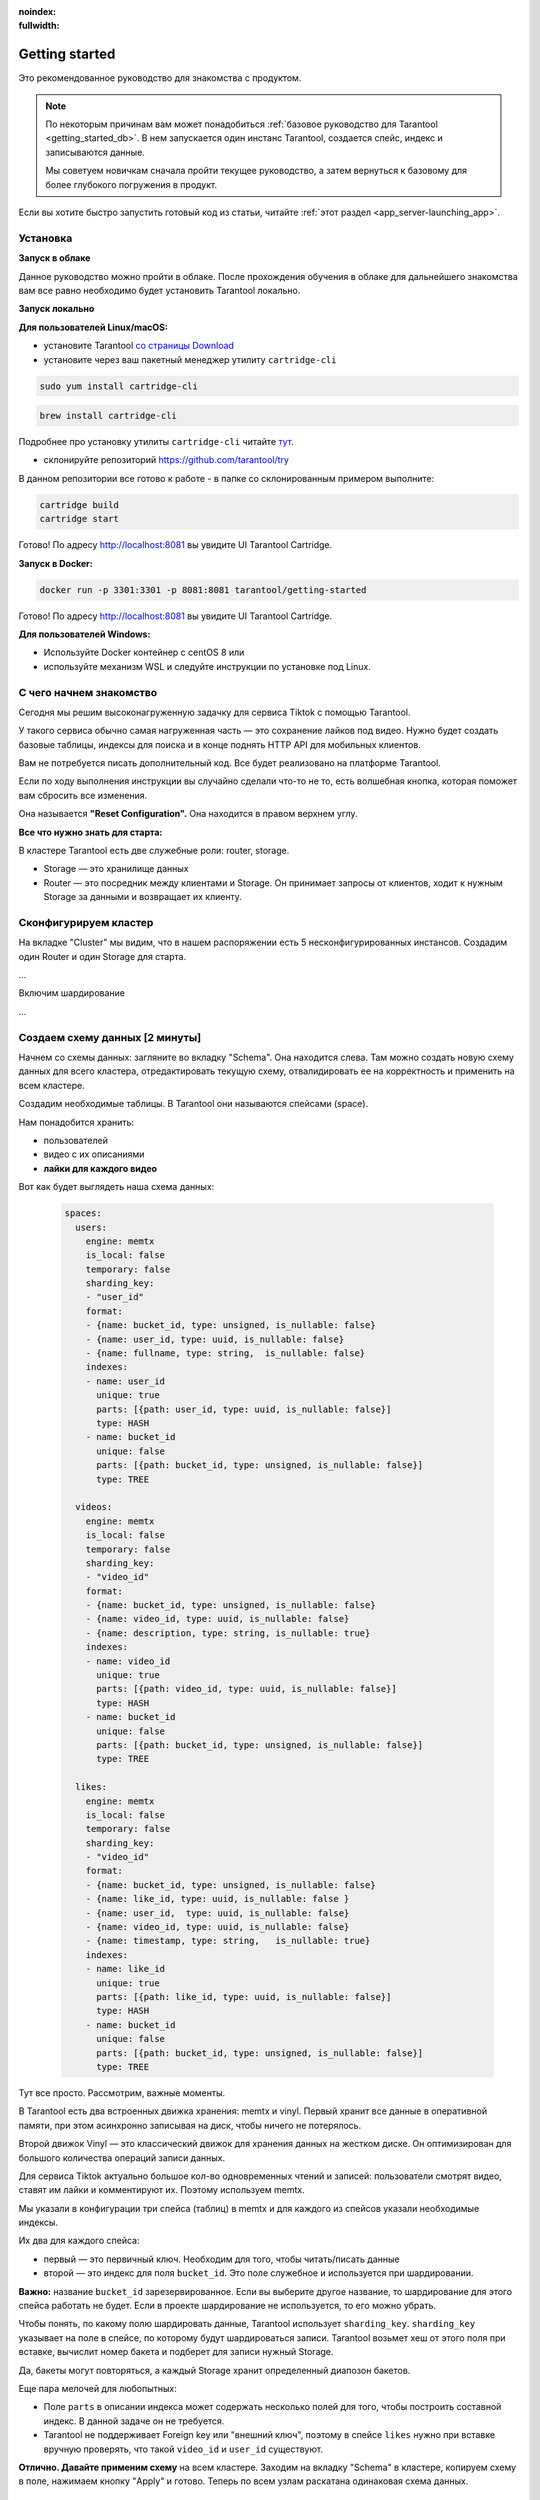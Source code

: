 :noindex:
:fullwidth:

.. _getting_started:

********************************************************************************
Getting started
********************************************************************************

Это рекомендованное руководство для знакомства с продуктом.

.. NOTE::
    По некоторым причинам вам может понадобиться :ref:`базовое руководство для Tarantool <getting_started_db>`.
    В нем запускается один инстанс Tarantool, создается спейс, индекс и записываются данные.

    Мы советуем новичкам сначала пройти текущее руководство, а затем вернуться к базовому для более глубокого
    погружения в продукт.

Если вы хотите быстро запустить готовый код из статьи, читайте
:ref:`этот
раздел <app_server-launching_app>`.

Установка
~~~~~~~~~

**Запуск в облаке**

Данное руководство можно пройти в облаке. После прохождения обучения в
облаке для дальнейшего знакомства вам все равно необходимо будет
установить Tarantool локально.

**Запуск локально**

**Для пользователей Linux/macOS:**

-  установите Tarantool `со страницы
   Download <https://tarantool.io/ru/download>`__
-  установите через ваш пакетный менеджер утилиту ``cartridge-cli``

.. code:: bash

    sudo yum install cartridge-cli

.. code:: bash

    brew install cartridge-cli

Подробнее про установку утилиты ``cartridge-cli`` читайте
`тут <https://github.com/tarantool/cartridge-cli>`__.

-  склонируйте репозиторий
   `https://github.com/tarantool/try <https://github.com/tarantool/try-tarantool-example>`__

В данном репозитории все готово к работе - в папке со склонированным
примером выполните:

.. code:: bash

    cartridge build
    cartridge start

Готово! По адресу http://localhost:8081 вы увидите UI Tarantool
Cartridge.

**Запуск в Docker:**

.. code:: bash

    docker run -p 3301:3301 -p 8081:8081 tarantool/getting-started

Готово! По адресу http://localhost:8081 вы увидите UI Tarantool
Cartridge.

**Для пользователей Windows:**

- Используйте Docker контейнер с centOS 8 или
- используйте механизм WSL и следуйте инструкции по установке под Linux.


С чего начнем знакомство
~~~~~~~~~~~~~~~~~~~~~~~~

Сегодня мы решим высоконагруженную задачку для сервиса Tiktok с помощью
Tarantool.

У такого сервиса обычно самая нагруженная часть — это сохранение лайков
под видео. Нужно будет создать базовые таблицы, индексы для поиска и в
конце поднять HTTP API для мобильных клиентов.

Вам не потребуется писать дополнительный код. Все будет реализовано на
платформе Tarantool.

Если по ходу выполнения инструкции вы случайно сделали что-то не то,
есть волшебная кнопка, которая поможет вам сбросить все изменения.

Она называется **"Reset Configuration".** Она находится в правом верхнем
углу.

**Все что нужно знать для старта:**

В кластере Tarantool есть две служебные роли: router, storage.

-  Storage — это хранилище данных
-  Router — это посредник между клиентами и Storage. Он принимает
   запросы от клиентов, ходит к нужным Storage за данными и возвращает
   их клиенту.

Сконфигурируем кластер
~~~~~~~~~~~~~~~~~~~~~~

На вкладке "Cluster" мы видим, что в нашем распоряжении есть 5
несконфигурированных инстансов. Создадим один Router и один Storage для
старта.

...

Включим шардирование

...

Создаем схему данных [2 минуты]
~~~~~~~~~~~~~~~~~~~~~~~~~~~~~~~

Начнем со схемы данных: загляните во вкладку "Schema". Она находится
слева. Там можно создать новую схему данных для всего кластера,
отредактировать текущую схему, отвалидировать ее на корректность и
применить на всем кластере.

Создадим необходимые таблицы. В Tarantool они называются спейсами
(space).

Нам понадобится хранить:

-  пользователей
-  видео с их описаниями
-  **лайки для каждого видео**

Вот как будет выглядеть наша схема данных:

   .. code:: yaml

       spaces:
         users:
           engine: memtx
           is_local: false
           temporary: false
           sharding_key:
           - "user_id"
           format:
           - {name: bucket_id, type: unsigned, is_nullable: false}
           - {name: user_id, type: uuid, is_nullable: false}
           - {name: fullname, type: string,  is_nullable: false}
           indexes:
           - name: user_id
             unique: true
             parts: [{path: user_id, type: uuid, is_nullable: false}]
             type: HASH
           - name: bucket_id
             unique: false
             parts: [{path: bucket_id, type: unsigned, is_nullable: false}]
             type: TREE

         videos:
           engine: memtx
           is_local: false
           temporary: false
           sharding_key:
           - "video_id"
           format:
           - {name: bucket_id, type: unsigned, is_nullable: false}
           - {name: video_id, type: uuid, is_nullable: false}
           - {name: description, type: string, is_nullable: true}
           indexes:
           - name: video_id
             unique: true
             parts: [{path: video_id, type: uuid, is_nullable: false}]
             type: HASH
           - name: bucket_id
             unique: false
             parts: [{path: bucket_id, type: unsigned, is_nullable: false}]
             type: TREE

         likes:
           engine: memtx
           is_local: false
           temporary: false
           sharding_key:
           - "video_id"
           format:
           - {name: bucket_id, type: unsigned, is_nullable: false}
           - {name: like_id, type: uuid, is_nullable: false }
           - {name: user_id,  type: uuid, is_nullable: false}
           - {name: video_id, type: uuid, is_nullable: false}
           - {name: timestamp, type: string,   is_nullable: true}
           indexes:
           - name: like_id
             unique: true
             parts: [{path: like_id, type: uuid, is_nullable: false}]
             type: HASH
           - name: bucket_id
             unique: false
             parts: [{path: bucket_id, type: unsigned, is_nullable: false}]
             type: TREE

Тут все просто. Рассмотрим, важные моменты.

В Tarantool есть два встроенных движка хранения: memtx и vinyl. Первый
хранит все данные в оперативной памяти, при этом асинхронно записывая на
диск, чтобы ничего не потерялось.

Второй движок Vinyl — это классический движок для хранения данных на
жестком диске. Он оптимизирован для большого количества операций записи
данных.

Для сервиса Tiktok актуально большое кол-во одновременных чтений и
записей: пользователи смотрят видео, ставят им лайки и комментируют их.
Поэтому используем memtx.

Мы указали в конфигурации три спейса (таблиц) в memtx и для каждого из
спейсов указали необходимые индексы.

Их два для каждого спейса:

-  первый — это первичный ключ. Необходим для того, чтобы читать/писать
   данные
-  второй — это индекс для поля ``bucket_id``. Это поле служебное и
   используется при шардировании.

**Важно:** название ``bucket_id`` зарезервированное. Если вы выберите
другое название, то шардирование для этого спейса работать не будет.
Если в проекте шардирование не используется, то его можно убрать.

Чтобы понять, по какому полю шардировать данные, Tarantool использует
``sharding_key``. ``sharding_key`` указывает на поле в спейсе, по
которому будут шардироваться записи. Tarantool возьмет хеш от этого поля
при вставке, вычислит номер бакета и подберет для записи нужный Storage.

Да, бакеты могут повторяться, а каждый Storage хранит определенный
диапозон бакетов.

Еще пара мелочей для любопытных:

-  Поле ``parts`` в описании индекса может содержать несколько полей для
   того, чтобы построить составной индекс. В данной задаче он не
   требуется.
-  Tarantool не поддерживает Foreign key или "внешний ключ", поэтому в
   спейсе ``likes`` нужно при вставке вручную проверять, что такой
   ``video_id`` и ``user_id`` существуют.

**Отлично. Давайте применим схему** на всем кластере. Заходим на вкладку
"Schema" в кластере, копируем схему в поле, нажимаем кнопку "Apply" и
готово. Теперь по всем узлам раскатана одинаковая схема данных.

Записываем данные [5 минут]
~~~~~~~~~~~~~~~~~~~~~~~~~~~

Записать данные в кластер Tarantool будем с помощью модуля CRUD. Этот
модуль сам определяет с какого шарда читать и на какой шард записывать и
делает это за вас.

Важно: все операции по кластеру необходимо производить только на роутере
и с помощью модуля CRUD.

Подключим модуль CRUD в коде и напишем три процедуры:

-  создание пользователя
-  добавление видео
-  лайк видео

.. code:: lua

    local cartridge = require('cartridge')
    local crud = require('crud')
    local uuid = require('uuid')
    local json = require('json')

    function add_user(request)
        local fullname = request:post_param("fullname")
        local result, err = crud.insert_object('users', { user_id = uuid.new(), fullname = fullname })
        if err ~= nil then
            return { body = json.encode({status = "Error!", error = err}), status = 500 }
        end

        return { body = json.encode({status = "Success!", result = result}), status = 200 }
    end

    function add_video(request)
        local description = request:post_param("description")
        local result, err = crud.insert_object('videos', { video_id = uuid.new(), description = description })
        if err ~= nil then
            return { body = json.encode({status = "Error!", error = err}), status = 500 }
        end

        return { body = json.encode({status = "Success!", result = result}), status = 200 }
    end

    function like_video(request)
        local video_id = request:post_param("video_id")
        local user_id = request:post_param("user_id")

        local result, err = crud.insert_object('likes', { like_id = uuid.new(),
                                                    video_id = uuid.fromstr(video_id),
                                                    user_id = uuid.fromstr(user_id)})
        if err ~= nil then
            return { body = json.encode({status = "Error!", error = err}), status = 500 }
        end

        return { body = json.encode({status = "Success!", result = result}), status = 200 }
    end

    return {
        add_user = add_user,
        add_video = add_video,
        like_video = like_video,
    }

Поднимем HTTP API [2 минуты]
~~~~~~~~~~~~~~~~~~~~~~~~~~~~

Клиенты будут ходить в кластер Tarantool по протоколу HTTP. В кластере
уже есть свой встроенный HTTP сервер. Сконфигурируем пути:

.. code:: yaml

   ---
    functions:

      customer_add:
        module: extensions.api
        handler: add_user
        events:
        - http: {path: "/add_user", method: POST}

      account_add:
        module: extensions.api
        handler: add_video
        events:
        - http: {path: "/add_video", method: POST}

      transfer_money:
        module: extensions.api
        handler: like_video
        events:
        - http: {path: "/like_video", method: POST}
   ...

Готово! Сделаем тестовые запросы из консоли:

.. code:: bash

    curl -X POST --data "fullname=Taran Tool" try-cartridge.tarantool.io:19528/add_user

Создали пользователя и получили его UUID. Запомним его.

.. code:: bash

    curl -X POST --data "description=My first tiktok" try-cartridge.tarantool.io:19528/add_video

Представим что пользователь добавил свое первое видео с описанием. Также получили UUID видео ролика.
Его тоже запомним.

Для того чтобы "лайкнуть" видео, нужно указать UUID пользователя и UUID видео. Подставим его из первых двух шагов за место троточия ниже.

.. code:: bash

    curl -X POST --data "video_id=...&user_id=..." try-cartridge.tarantool.io:19528/like_video

Получится, примерно вот так:

.. figure:: Try%20Tarantool%20The%20Tutorial%201eac19ceebc242178cf4e2fdfb750123/__2020-11-17__4.02.18_PM.png
   :alt: Try%20Tarantool%20The%20Tutorial%201eac19ceebc242178cf4e2fdfb750123/\ **2020-11-17**\ 4.02.18\_PM.png

   Try%20Tarantool%20The%20Tutorial%201eac19ceebc242178cf4e2fdfb750123/\ **2020-11-17**\ 4.02.18\_PM.png

В нашем примере "лайкать" видео можно сколько угодно раз. Хоть в реальной жизни это и лишено смысла,
но это поможет нам понять как работает шардирование. А точнее параметр `sharding_key`.

Для спейса `likes` мы указали `sharding_key` — `video_id`. Такой же `sharding_key` мы указали и для спейса `videos`. Это означает, что лайки будут храниться на том же Storage, на котором хранится и видео. Это обеспечивает локальность по данным при хранении и позволяет за один сетевой поход в Storage получить необходимую информацию.

Подробнее описано в следующем шаге.


Смотрим на данные [1 минута]
~~~~~~~~~~~~~~~~~~~~~~~~~~~~

Переходим на вкладку "Space-Explorer" и видим все узлы в кластере. Т.к.
у нас пока поднят всего один Storage и один Router, то данные хранятся
только на одном узле.

Переходим в узел ``s1-master`` : нажимаем "Connect" и выбираем нужный
нам спейс.

Смотрим, что все на месте и переходим дальше.

.. figure:: Try%20Tarantool%20The%20Tutorial%201eac19ceebc242178cf4e2fdfb750123/__2020-11-17__4.41.50_PM.png
   :alt: Try%20Tarantool%20The%20Tutorial%201eac19ceebc242178cf4e2fdfb750123/\ **2020-11-17**\ 4.41.50\_PM.png

   Try%20Tarantool%20The%20Tutorial%201eac19ceebc242178cf4e2fdfb750123/\ **2020-11-17**\ 4.41.50\_PM.png
.. figure:: Try%20Tarantool%20The%20Tutorial%201eac19ceebc242178cf4e2fdfb750123/__2020-11-17__4.42.24_PM.png
   :alt: Try%20Tarantool%20The%20Tutorial%201eac19ceebc242178cf4e2fdfb750123/\ **2020-11-17**\ 4.42.24\_PM.png

   Try%20Tarantool%20The%20Tutorial%201eac19ceebc242178cf4e2fdfb750123/\ **2020-11-17**\ 4.42.24\_PM.png
.. figure:: Try%20Tarantool%20The%20Tutorial%201eac19ceebc242178cf4e2fdfb750123/__2020-11-17__4.42.15_PM.png
   :alt: Try%20Tarantool%20The%20Tutorial%201eac19ceebc242178cf4e2fdfb750123/\ **2020-11-17**\ 4.42.15\_PM.png

   Try%20Tarantool%20The%20Tutorial%201eac19ceebc242178cf4e2fdfb750123/\ **2020-11-17**\ 4.42.15\_PM.png

Масштабируем кластер [1 минута]
~~~~~~~~~~~~~~~~~~~~~~~~~~~~~~~

Создадим второй шард. Нажимаем на вкладку "Cluster", выбираем
``s2-master`` и нажимаем "Configure". Выбираем роли так как на картинке:

.. figure:: Try%20Tarantool%20The%20Tutorial%201eac19ceebc242178cf4e2fdfb750123/__2020-11-17__4.54.18_PM.png
   :alt: Try%20Tarantool%20The%20Tutorial%201eac19ceebc242178cf4e2fdfb750123/\ **2020-11-17**\ 4.54.18\_PM.png

   Try%20Tarantool%20The%20Tutorial%201eac19ceebc242178cf4e2fdfb750123/\ **2020-11-17**\ 4.54.18\_PM.png
Шелкаем на нужные роли и создаем шард (репликасет).

Узлы ``s1-replica``, ``s2-replica`` добавляем как реплики к первому и
второму шарду соответственно.

Смотрим, как работает шардирование [1 минута]
~~~~~~~~~~~~~~~~~~~~~~~~~~~~~~~~~~~~~~~~~~~~~

Теперь у нас есть два шарда — два логических узла, которые будут
разделять между собой данные. Роутер сам решает, какие данные на какой
шард положить. По умолчанию, он просто использует хеш-функцию от поля
``sharding_key`` , которое мы указали в DDL.

Чтобы задействовать новый шард, надо выставить его вес в единицу.
Заходим снова на вкладку "Cluster" и переходим в настройки ``s2-master``
и выставляем Replica set weight в 1 и применяем.

Кое-что уже произошло. Зайдем в space-explorer и перейдем на узел
``s2-master``. Оказывается, часть данных с первого шарда переехала сюда
автоматически! Масштабирование происходит автоматически.

Теперь попробуем добавить еще новых данные в кластер через HTTP API.
Можем проверить и убедиться, что новые данные также равномерно
распределяются на два шарда.

Один шард надо на время выключить [1 минута]
~~~~~~~~~~~~~~~~~~~~~~~~~~~~~~~~~~~~~~~~~~~~

Выставляем в настройках ``s1-master`` Replica set weight в 0 и
применяем. Подождем пару секнуд и заходим в space-explorer и смотрим на
данные в ``s2-master``: все данные автоматически мигрировали на
оставшийся шард.

Теперь мы можем смело отключать первый шард, если вам понадобилось
провести служебные работы.


Читайте также
~~~~~~~~~~~~~

-  `Изучите документацию Tarantool
   Cartridge <https://www.tarantool.io/ru/doc/latest/book/cartridge/>`__
   и напишите свое распределенное приложение
-  Изучите репозиторий
   `tarantool/examples <https://github.com/tarantool/examples>`__ на
   Github с готовыми примерами на Tarantool Cartridge: кэш, репликатор
   MySQL и другие.
-  README модуля `DDL <https://github.com/tarantool/ddl>`__ для создания
   своей схемы данных
-  README модуля `CRUD <https://github.com/tarantool/crud>`__ чтобы
   узнать больше про API и реализовать собственные запросы по кластеру

